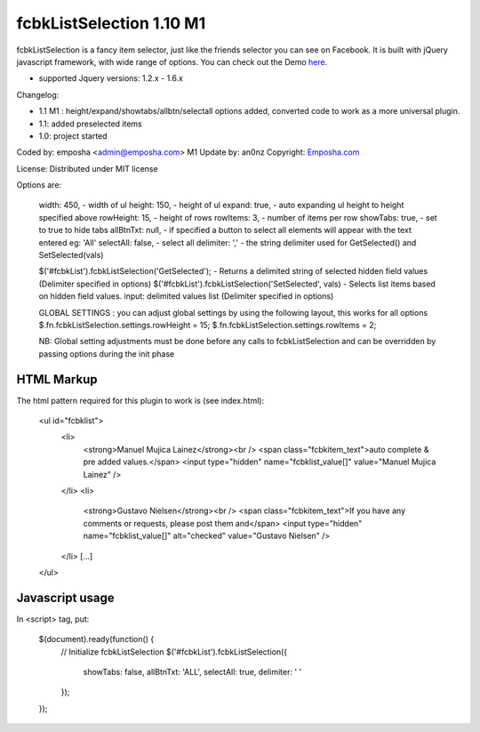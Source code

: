 =======================
 fcbkListSelection 1.10 M1
=======================
fcbkListSelection is a fancy item selector, just like the friends selector you can see on Facebook.
It is built with jQuery javascript framework, with wide range of options.
You can check out the Demo `here <http://www.emposha.com/demo/fcbklistselection/>`_.

- supported Jquery versions: 1.2.x - 1.6.x
 
Changelog:

- 1.1 M1 : height/expand/showtabs/allbtn/selectall options added, converted code to work as a more universal plugin.
- 1.1: added preselected items
- 1.0: project started

Coded by: emposha <admin@emposha.com>
M1 Update by: an0nz
Copyright: `Emposha.com <http://www.emposha.com>`_

License: Distributed under MIT license

Options are:

  width: 450,       - width of ul
  height: 150,      - height of ul
  expand: true,     - auto expanding ul height to height specified above
  rowHeight: 15,    - height of rows
  rowItems: 3,      - number of items per row
  showTabs: true,   - set to true to hide tabs
  allBtnTxt: null,  - if specified a button to select all elements will appear with the text entered eg: 'All'
  selectAll: false, - select all 
  delimiter: ','    - the string delimiter used for GetSelected() and SetSelected(vals)


  $('#fcbkList').fcbkListSelection('GetSelected');          - Returns a delimited string of selected hidden field values (Delimiter specified in options)
  $('#fcbkList').fcbkListSelection('SetSelected', vals)     - Selects list items based on hidden field values. input: delimited values list (Delimiter specified in options)


  GLOBAL SETTINGS : you can adjust global settings by using the following layout, this works for all options
  $.fn.fcbkListSelection.settings.rowHeight = 15;
  $.fn.fcbkListSelection.settings.rowItems = 2;

  NB: Global setting adjustments must be done before any calls to fcbkListSelection and can be overridden by passing options during the init phase

-----------
HTML Markup
-----------

The html pattern required for this plugin to work is (see index.html):

    <ul id="fcbklist">
        <li>        
            <strong>Manuel Mujica Lainez</strong><br /> 
            <span class="fcbkitem_text">auto complete & pre added values.</span>
            <input type="hidden" name="fcbklist_value[]" value="Manuel Mujica Lainez" />       
        </li>
        <li>        
            <strong>Gustavo Nielsen</strong><br />
            <span class="fcbkitem_text">If you have any comments or requests, please post them and</span>
            <input type="hidden" name="fcbklist_value[]" alt="checked" value="Gustavo Nielsen" />         
        </li> 
        [...]    
    </ul>

----------------
Javascript usage
----------------

In <script> tag, put:

    $(document).ready(function() {
        // Initialize fcbkListSelection
        $('#fcbkList').fcbkListSelection({
              showTabs: false,
              allBtnTxt: 'ALL',
              selectAll: true,
              delimiter: ' '
        });
    });


